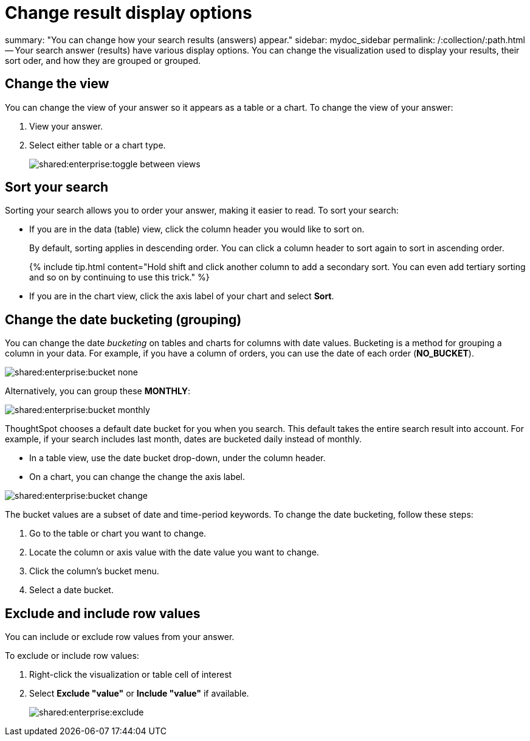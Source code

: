 = Change result display options

summary: "You can change how your search results (answers) appear." sidebar: mydoc_sidebar permalink: /:collection/:path.html -- Your search answer (results) have various display options.
You can change the visualization used to display your results, their sort oder, and how they are grouped or grouped.

== Change the view

You can change the view of your answer so it appears as a table or a chart.
To change the view of your answer:

. View your answer.
. Select either table or a chart type.
+
image::shared:enterprise:toggle_between_views.png[]

== Sort your search

Sorting your search allows you to order your answer, making it easier to read.
To sort your search:

* If you are in the data (table) view, click the column header you would like to sort on.
+
By default, sorting applies in descending order.
You can click a column header to sort again to sort in ascending order.
+
{% include tip.html content="Hold shift and click another column to add a secondary sort.
You can even add tertiary sorting and so on by continuing to use this trick." %}

* If you are in the chart view, click the axis label of your chart and select *Sort*.

== Change the date bucketing (grouping)

You can change the date _bucketing_ on tables and charts for columns with date values.
Bucketing is a method for grouping a column in your data.
For example, if you have a column of orders, you can use the date of each order (*NO_BUCKET*).

image::shared:enterprise:bucket_none.png[]

Alternatively, you can group these *MONTHLY*:

image::shared:enterprise:bucket_monthly.png[]

ThoughtSpot chooses a default date bucket for you when you search.
This default takes the entire search result into account.
For example, if your search includes last month, dates are bucketed daily instead of monthly.

* In a table view, use the date bucket drop-down, under the column header.
* On a chart, you can change the change the axis label.

image::shared:enterprise:bucket_change.png[]

The bucket values are a subset of date and time-period keywords.
To change the date bucketing, follow these steps:

. Go to the table or chart you want to change.
. Locate the column or axis value with the date value you want to change.
. Click the column's bucket menu.
. Select a date bucket.

== Exclude and include row values

You can include or exclude row values from your answer.

To exclude or include row values:

. Right-click the visualization or table cell of interest
. Select *Exclude "value"* or *Include "value"* if available.
+
image::shared:enterprise:exclude.png[]
